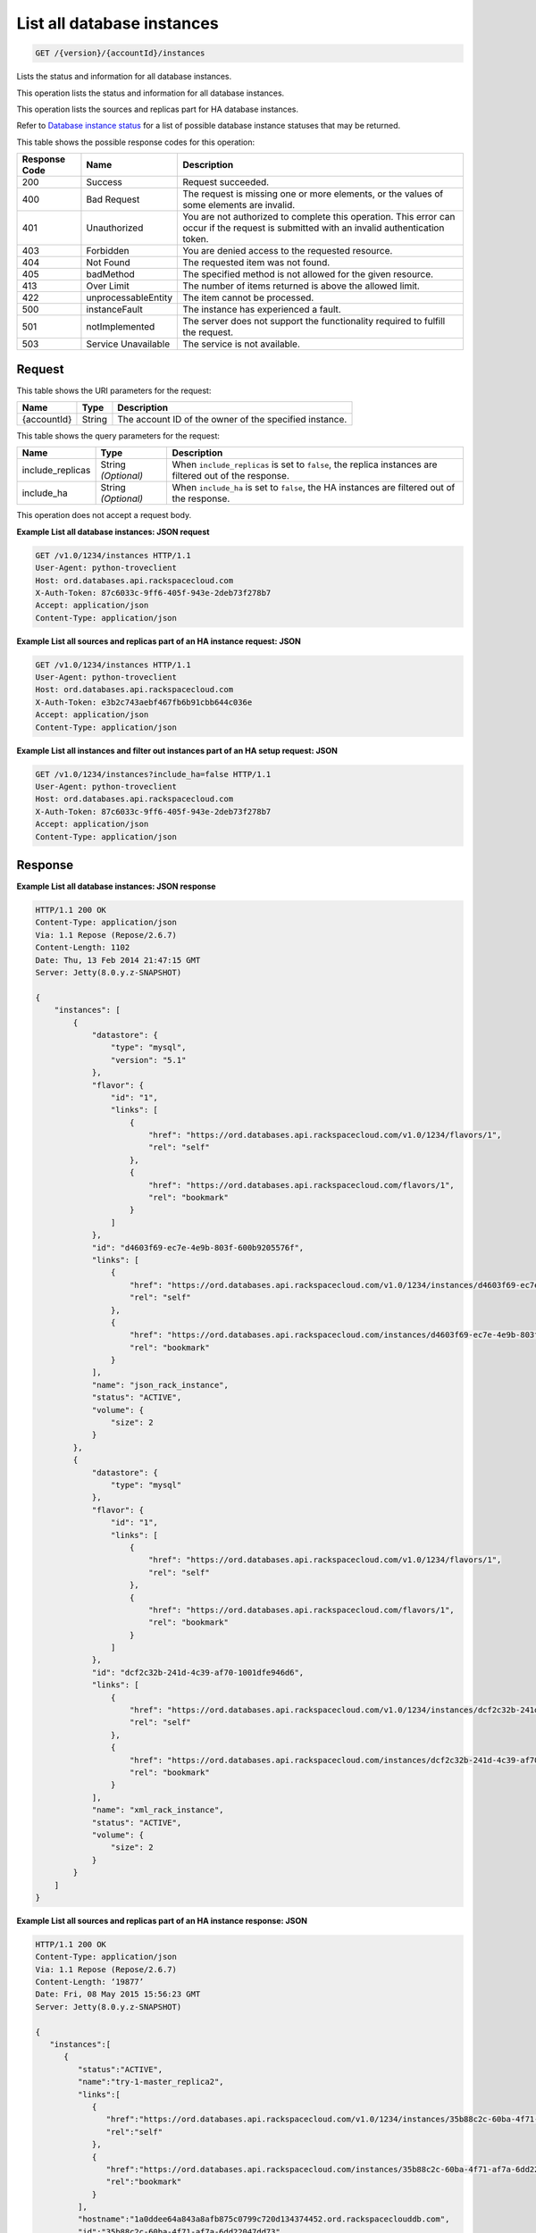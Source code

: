 
.. THIS OUTPUT IS GENERATED FROM THE WADL. DO NOT EDIT.

.. _api-operations-get-list-all-database-instances-version-accountid-instances:

List all database instances
^^^^^^^^^^^^^^^^^^^^^^^^^^^^^^^^^^^^^^^^^^^^^^^^^^^^^^^^^^^^^^^^^^^^^^^^^^^^^^^^

.. code::

    GET /{version}/{accountId}/instances

Lists the status and information for all database instances.

This operation lists the status and information for all database instances.

This operation lists the sources and replicas part for HA database instances.

Refer to `Database instance status <http://docs.rackspace.com/cdb/api/v1.0/cdb-devguide/content/database_instance_status.html>`__ for a list of possible database instance statuses that may be returned.



This table shows the possible response codes for this operation:


+--------------------------+-------------------------+-------------------------+
|Response Code             |Name                     |Description              |
+==========================+=========================+=========================+
|200                       |Success                  |Request succeeded.       |
+--------------------------+-------------------------+-------------------------+
|400                       |Bad Request              |The request is missing   |
|                          |                         |one or more elements, or |
|                          |                         |the values of some       |
|                          |                         |elements are invalid.    |
+--------------------------+-------------------------+-------------------------+
|401                       |Unauthorized             |You are not authorized   |
|                          |                         |to complete this         |
|                          |                         |operation. This error    |
|                          |                         |can occur if the request |
|                          |                         |is submitted with an     |
|                          |                         |invalid authentication   |
|                          |                         |token.                   |
+--------------------------+-------------------------+-------------------------+
|403                       |Forbidden                |You are denied access to |
|                          |                         |the requested resource.  |
+--------------------------+-------------------------+-------------------------+
|404                       |Not Found                |The requested item was   |
|                          |                         |not found.               |
+--------------------------+-------------------------+-------------------------+
|405                       |badMethod                |The specified method is  |
|                          |                         |not allowed for the      |
|                          |                         |given resource.          |
+--------------------------+-------------------------+-------------------------+
|413                       |Over Limit               |The number of items      |
|                          |                         |returned is above the    |
|                          |                         |allowed limit.           |
+--------------------------+-------------------------+-------------------------+
|422                       |unprocessableEntity      |The item cannot be       |
|                          |                         |processed.               |
+--------------------------+-------------------------+-------------------------+
|500                       |instanceFault            |The instance has         |
|                          |                         |experienced a fault.     |
+--------------------------+-------------------------+-------------------------+
|501                       |notImplemented           |The server does not      |
|                          |                         |support the              |
|                          |                         |functionality required   |
|                          |                         |to fulfill the request.  |
+--------------------------+-------------------------+-------------------------+
|503                       |Service Unavailable      |The service is not       |
|                          |                         |available.               |
+--------------------------+-------------------------+-------------------------+


Request
""""""""""""""""




This table shows the URI parameters for the request:

+--------------------------+-------------------------+-------------------------+
|Name                      |Type                     |Description              |
+==========================+=========================+=========================+
|{accountId}               |String                   |The account ID of the    |
|                          |                         |owner of the specified   |
|                          |                         |instance.                |
+--------------------------+-------------------------+-------------------------+



This table shows the query parameters for the request:

+--------------------------+-------------------------+-------------------------+
|Name                      |Type                     |Description              |
+==========================+=========================+=========================+
|include_replicas          |String *(Optional)*      |When                     |
|                          |                         |``include_replicas`` is  |
|                          |                         |set to ``false``, the    |
|                          |                         |replica instances are    |
|                          |                         |filtered out of the      |
|                          |                         |response.                |
+--------------------------+-------------------------+-------------------------+
|include_ha                |String *(Optional)*      |When ``include_ha`` is   |
|                          |                         |set to ``false``, the HA |
|                          |                         |instances are filtered   |
|                          |                         |out of the response.     |
+--------------------------+-------------------------+-------------------------+




This operation does not accept a request body.




**Example List all database instances: JSON request**


.. code::

    GET /v1.0/1234/instances HTTP/1.1
    User-Agent: python-troveclient
    Host: ord.databases.api.rackspacecloud.com
    X-Auth-Token: 87c6033c-9ff6-405f-943e-2deb73f278b7
    Accept: application/json
    Content-Type: application/json
    
    
    


**Example List all sources and replicas part of an HA instance request: JSON**


.. code::

    GET /v1.0/1234/instances HTTP/1.1
    User-Agent: python-troveclient
    Host: ord.databases.api.rackspacecloud.com
    X-Auth-Token: e3b2c743aebf467fb6b91cbb644c036e
    Accept: application/json
    Content-Type: application/json
    


**Example List all instances and filter out instances part of an HA setup request: JSON**


.. code::

    GET /v1.0/1234/instances?include_ha=false HTTP/1.1
    User-Agent: python-troveclient
    Host: ord.databases.api.rackspacecloud.com
    X-Auth-Token: 87c6033c-9ff6-405f-943e-2deb73f278b7
    Accept: application/json
    Content-Type: application/json
    


Response
""""""""""""""""










**Example List all database instances: JSON response**


.. code::

    HTTP/1.1 200 OK
    Content-Type: application/json
    Via: 1.1 Repose (Repose/2.6.7)
    Content-Length: 1102
    Date: Thu, 13 Feb 2014 21:47:15 GMT
    Server: Jetty(8.0.y.z-SNAPSHOT)
    
    {
        "instances": [
            {
                "datastore": {
                    "type": "mysql",
                    "version": "5.1"
                }, 
                "flavor": {
                    "id": "1", 
                    "links": [
                        {
                            "href": "https://ord.databases.api.rackspacecloud.com/v1.0/1234/flavors/1", 
                            "rel": "self"
                        }, 
                        {
                            "href": "https://ord.databases.api.rackspacecloud.com/flavors/1", 
                            "rel": "bookmark"
                        }
                    ]
                }, 
                "id": "d4603f69-ec7e-4e9b-803f-600b9205576f", 
                "links": [
                    {
                        "href": "https://ord.databases.api.rackspacecloud.com/v1.0/1234/instances/d4603f69-ec7e-4e9b-803f-600b9205576f", 
                        "rel": "self"
                    }, 
                    {
                        "href": "https://ord.databases.api.rackspacecloud.com/instances/d4603f69-ec7e-4e9b-803f-600b9205576f", 
                        "rel": "bookmark"
                    }
                ], 
                "name": "json_rack_instance", 
                "status": "ACTIVE", 
                "volume": {
                    "size": 2
                }
            }, 
            {
                "datastore": {
                    "type": "mysql"
                }, 
                "flavor": {
                    "id": "1", 
                    "links": [
                        {
                            "href": "https://ord.databases.api.rackspacecloud.com/v1.0/1234/flavors/1", 
                            "rel": "self"
                        }, 
                        {
                            "href": "https://ord.databases.api.rackspacecloud.com/flavors/1", 
                            "rel": "bookmark"
                        }
                    ]
                }, 
                "id": "dcf2c32b-241d-4c39-af70-1001dfe946d6", 
                "links": [
                    {
                        "href": "https://ord.databases.api.rackspacecloud.com/v1.0/1234/instances/dcf2c32b-241d-4c39-af70-1001dfe946d6", 
                        "rel": "self"
                    }, 
                    {
                        "href": "https://ord.databases.api.rackspacecloud.com/instances/dcf2c32b-241d-4c39-af70-1001dfe946d6", 
                        "rel": "bookmark"
                    }
                ], 
                "name": "xml_rack_instance", 
                "status": "ACTIVE", 
                "volume": {
                    "size": 2
                }
            }
        ]
    }
    


**Example List all sources and replicas part of an HA instance response: JSON**


.. code::

    HTTP/1.1 200 OK
    Content-Type: application/json
    Via: 1.1 Repose (Repose/2.6.7)
    Content-Length: ‘19877’
    Date: Fri, 08 May 2015 15:56:23 GMT
    Server: Jetty(8.0.y.z-SNAPSHOT)
    
    {  
       "instances":[  
          {  
             "status":"ACTIVE",
             "name":"try-1-master_replica2",
             "links":[  
                {  
                   "href":"https://ord.databases.api.rackspacecloud.com/v1.0/1234/instances/35b88c2c-60ba-4f71-af7a-6dd22047dd73",
                   "rel":"self"
                },
                {  
                   "href":"https://ord.databases.api.rackspacecloud.com/instances/35b88c2c-60ba-4f71-af7a-6dd22047dd73",
                   "rel":"bookmark"
                }
             ],
             "hostname":"1a0ddee64a843a8afb875c0799c720d134374452.ord.rackspaceclouddb.com",
             "id":"35b88c2c-60ba-4f71-af7a-6dd22047dd73",
             "volume":{  
                "size":1
             },
             "ha_id":"0236f3ee-c1c6-40d1-8388-69da13c09cfe",
             "flavor":{  
                "id":"2",
                "links":[  
                   {  
                      "href":"https://ord.databases.api.rackspacecloud.com/v1.0/1234/flavors/2",
                      "rel":"self"
                   },
                   {  
                      "href":"https://ord.databases.api.rackspacecloud.com/flavors/2",
                      "rel":"bookmark"
                   }
                ]
             },
             "datastore":{  
                "version":"5.6",
                "type":"mysql"
             },
             "replica_of":{  
                "id":"8ae74c7c-b4d2-4461-92ee-41c824a79124",
                "links":[  
                   {  
                      "href":"https://ord.databases.api.rackspacecloud.com/v1.0/1234/instances/8ae74c7c-b4d2-4461-92ee-41c824a79124",
                      "rel":"self"
                   },
                   {  
                      "href":"https://ord.databases.api.rackspacecloud.com/instances/8ae74c7c-b4d2-4461-92ee-41c824a79124",
                      "rel":"bookmark"
                   }
                ]
             }
          },
          {  
             "status":"ACTIVE",
             "name":"source",
             "links":[  
                {  
                   "href":"https://ord.databases.api.rackspacecloud.com/v1.0/1234/instances/82cba72c-26a3-4e61-a4f1-7c65647b1c9f",
                   "rel":"self"
                },
                {  
                   "href":"https://ord.databases.api.rackspacecloud.com/instances/82cba72c-26a3-4e61-a4f1-7c65647b1c9f",
                   "rel":"bookmark"
                }
             ],
             "replicas":[  
                {  
                   "id":"4eeeb7a6-0dee-4e66-b433-f6462d45c580",
                   "links":[  
                      {  
                         "href":"https://ord.databases.api.rackspacecloud.com/v1.0/1234/instances/4eeeb7a6-0dee-4e66-b433-f6462d45c580",
                         "rel":"self"
                      },
                      {  
                         "href":"https://ord.databases.api.rackspacecloud.com/instances/4eeeb7a6-0dee-4e66-b433-f6462d45c580",
                         "rel":"bookmark"
                      }
                   ],
                   "name":"source_replica1"
                }
             ],
             "hostname":"55036bc3d34c36a44911414d0e92bba071f0bfc8.ord.rackspaceclouddb.com",
             "id":"82cba72c-26a3-4e61-a4f1-7c65647b1c9f",
             "volume":{  
                "size":1
             },
             "flavor":{  
                "id":"2",
                "links":[  
                   {  
                      "href":"https://ord.databases.api.rackspacecloud.com/v1.0/1234/flavors/2",
                      "rel":"self"
                   },
                   {  
                      "href":"https://ord.databases.api.rackspacecloud.com/flavors/2",
                      "rel":"bookmark"
                   }
                ]
             },
             "datastore":{  
                "version":"5.6",
                "type":"mysql"
             },
             "ha_id":"e7fdf90b-7140-4edb-b449-e093d55008fb"
          },
          {  
             "status":"ACTIVE",
             "name":"source_replica1",
             "links":[  
                {  
                   "href":"https://ord.databases.api.rackspacecloud.com/v1.0/1234/instances/4eeeb7a6-0dee-4e66-b433-f6462d45c580",
                   "rel":"self"
                },
                {  
                   "href":"https://ord.databases.api.rackspacecloud.com/instances/4eeeb7a6-0dee-4e66-b433-f6462d45c580",
                   "rel":"bookmark"
                }
             ],
             "hostname":"7e51adcbf8ded6ed1d41311e2e449d5836914dc2.ord.rackspaceclouddb.com",
             "id":"4eeeb7a6-0dee-4e66-b433-f6462d45c580",
             "volume":{  
                "size":1
             },
             "ha_id":"e7fdf90b-7140-4edb-b449-e093d55008fb",
             "flavor":{  
                "id":"2",
                "links":[  
                   {  
                      "href":"https://ord.databases.api.rackspacecloud.com/v1.0/1234/flavors/2",
                      "rel":"self"
                   },
                   {  
                      "href":"https://ord.databases.api.rackspacecloud.com/flavors/2",
                      "rel":"bookmark"
                   }
                ]
             },
             "datastore":{  
                "version":"5.6",
                "type":"mysql"
             },
             "replica_of":{  
                "id":"82cba72c-26a3-4e61-a4f1-7c65647b1c9f",
                "links":[  
                   {  
                      "href":"https://ord.databases.api.rackspacecloud.com/v1.0/1234/instances/82cba72c-26a3-4e61-a4f1-7c65647b1c9f",
                      "rel":"self"
                   },
                   {  
                      "href":"https://ord.databases.api.rackspacecloud.com/instances/82cba72c-26a3-4e61-a4f1-7c65647b1c9f",
                      "rel":"bookmark"
                   }
                ]
             }
          }
       ]
    }
    


**Example List all instances and filter out instances part of an HA setup response: JSON**


.. code::

    HTTP/1.1 200 OK
    Content-Type: application/json
    Via: 1.1 Repose (Repose/2.6.7)
    Content-Length: 697
    Date: Thu, 13 Feb 2014 21:47:17 GMT
    Server: Jetty(8.0.y.z-SNAPSHOT
     
    {  
       "instances":[  
          {  
             "status":"ACTIVE",
             "name":"master1",
             "links":[  
                {  
                   "href":"https://ord.databases.api.rackspacecloud.com/v1.0/1234/instances/df9e5206-cc95-4131-9ea4-f928c99f1aec",
                   "rel":"self"
                },
                {  
                   "href":"https://ord.databases.api.rackspacecloud.com/instances/df9e5206-cc95-4131-9ea4-f928c99f1aec",
                   "rel":"bookmark"
                }
             ],
             "replicas":[  
                {  
                   "id":"1b1fc872-00bb-4fc7-894f-b02e83609ae6",
                   "name":"slave1",
                   "links":[  
                      {  
                         "href":"https://ord.databases.api.rackspacecloud.com/v1.0/1234/instances/1b1fc872-00bb-4fc7-894f-b02e83609ae6",
                         "rel":"self"
                      },
                      {  
                         "href":"https://ord.databases.api.rackspacecloud.com/instances/1b1fc872-00bb-4fc7-894f-b02e83609ae6",
                         "rel":"bookmark"
                      }
                   ]
                },
                {  
                   "id":"3ac8641f-293d-4533-ab7a-9be25070b98f",
                   "name":"slave2",
                   "links":[  
                      {  
                         "href":"https://ord.databases.api.rackspacecloud.com/v1.0/1234/instances/3ac8641f-293d-4533-ab7a-9be25070b98f",
                         "rel":"self"
                      },
                      {  
                         "href":"https://ord.databases.api.rackspacecloud.com/instances/3ac8641f-293d-4533-ab7a-9be25070b98f",
                         "rel":"bookmark"
                      }
                   ]
                }
             ],
             "ip":[  
                "10.0.0.2"
             ],
             "id":"df9e5206-cc95-4131-9ea4-f928c99f1aec",
             "volume":{  
                "size":1
             },
             "flavor":{  
                "id":"9",
                "links":[  
                   {  
                      "href":"https://ord.databases.api.rackspacecloud.com/v1.0/1234/flavors/9",
                      "rel":"self"
                   },
                   {  
                      "href":"https://ord.databases.api.rackspacecloud.com/flavors/9",
                      "rel":"bookmark"
                   }
                ]
             },
             "datastore":{  
                "version":"5.6",
                "type":"mysql"
             }
          }
       ]
    }
    

